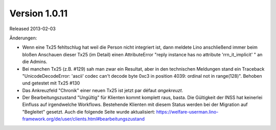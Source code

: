 Version 1.0.11
==============

Released 2013-02-03

Änderungen:

- Wenn eine Tx25 fehltschlug hat weil die Person nicht integriert ist, 
  dann meldete Lino anschließend immer beim bloßen Anschauen dieser Tx25 
  (im Detail) 
  einen AttributeError "reply instance has no attribute 'rrn_it_implicit'  "
  an die Admins.
  
- Bei manchen Tx25 (z.B. #129) sah man zwar ein Resultat, aber in den technischen 
  Meldungen stand ein Traceback "UnicodeDecodeError: 'ascii' codec can't decode byte 
  0xc3 in position 4039: ordinal not in range(128)".
  Behoben und getestet mit Tx25 #130

- Das Ankreuzfeld "Chronik" einer neuen Tx25 ist jetzt par défaut *angekreuzt*.

- Der Bearbeitungszustand "Ungültig" für Klienten kommt komplett raus, basta. 
  Die Gültigkeit der INSS hat keinerlei Einfluss auf irgendwelche Workflows.
  Bestehende Klienten mit diesem Status werden bei der Migration auf "Begleitet" gesetzt.
  Auch die folgende Seite wurde aktualisiert:
  https://welfare-userman.lino-framework.org/de/user/clients.html#bearbeitungszustand

  